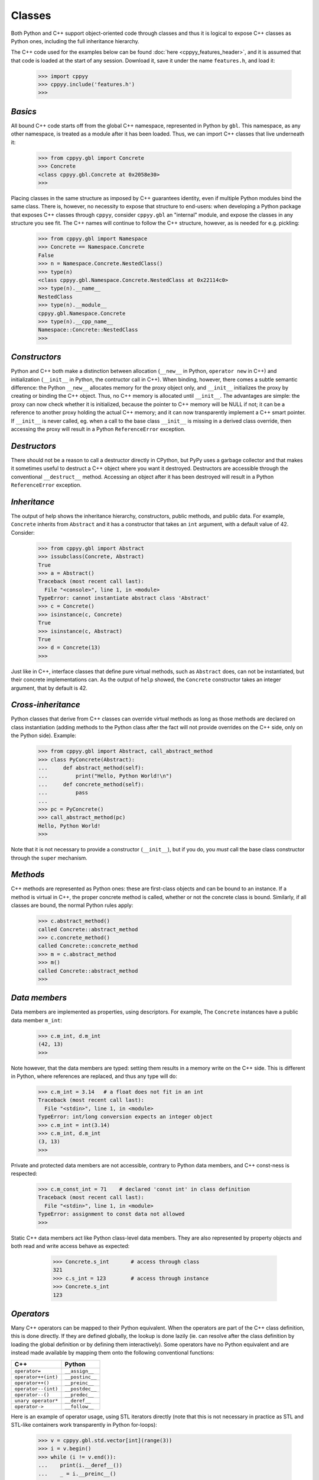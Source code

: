 .. _classes:


Classes
=======

Both Python and C++ support object-oriented code through classes and thus
it is logical to expose C++ classes as Python ones, including the full
inheritance hierarchy.

The C++ code used for the examples below can be found
:doc:`here <cppyy_features_header>`, and it is assumed that that code is
loaded at the start of any session.
Download it, save it under the name ``features.h``, and load it:

  .. code-block:: python

    >>> import cppyy
    >>> cppyy.include('features.h')
    >>>


`Basics`
--------

All bound C++ code starts off from the global C++ namespace, represented in
Python by ``gbl``.
This namespace, as any other namespace, is treated as a module after it has
been loaded.
Thus, we can import C++ classes that live underneath it:

  .. code-block:: python

    >>> from cppyy.gbl import Concrete
    >>> Concrete
    <class cppyy.gbl.Concrete at 0x2058e30>
    >>>

Placing classes in the same structure as imposed by C++ guarantees identity,
even if multiple Python modules bind the same class.
There is, however, no necessity to expose that structure to end-users: when
developing a Python package that exposes C++ classes through ``cppyy``,
consider ``cppyy.gbl`` an "internal" module, and expose the classes in any
structure you see fit.
The C++ names will continue to follow the C++ structure, however, as is needed
for e.g. pickling:

  .. code-block:: python

    >>> from cppyy.gbl import Namespace
    >>> Concrete == Namespace.Concrete
    False
    >>> n = Namespace.Concrete.NestedClass()
    >>> type(n)
    <class cppyy.gbl.Namespace.Concrete.NestedClass at 0x22114c0>
    >>> type(n).__name__
    NestedClass
    >>> type(n).__module__
    cppyy.gbl.Namespace.Concrete
    >>> type(n).__cpp_name__
    Namespace::Concrete::NestedClass
    >>>


`Constructors`
--------------

Python and C++ both make a distinction between allocation (``__new__`` in
Python, ``operator new`` in C++) and initialization (``__init__`` in Python,
the contructor call in C++).
When binding, however, there comes a subtle semantic difference: the Python
``__new__`` allocates memory for the proxy object only, and ``__init__``
initializes the proxy by creating or binding the C++ object.
Thus, no C++ memory is allocated until ``__init__``.
The advantages are simple: the proxy can now check whether it is initialized,
because the pointer to C++ memory will be NULL if not; it can be a reference
to another proxy holding the actual C++ memory; and it can now transparently
implement a C++ smart pointer.
If ``__init__`` is never called, eg. when a call to the base class
``__init__`` is missing in a derived class override, then accessing the proxy
will result in a Python ``ReferenceError`` exception.


`Destructors`
-------------

There should not be a reason to call a destructor directly in CPython, but
PyPy uses a garbage collector and that makes it sometimes useful to destruct
a C++ object where you want it destroyed.
Destructors are accessible through the conventional ``__destruct__`` method.
Accessing an object after it has been destroyed will result in a Python
``ReferenceError`` exception.


`Inheritance`
-------------

The output of help shows the inheritance hierarchy, constructors, public
methods, and public data.
For example, ``Concrete`` inherits from ``Abstract`` and it has
a constructor that takes an ``int`` argument, with a default value of 42.
Consider:

  .. code-block:: python

    >>> from cppyy.gbl import Abstract
    >>> issubclass(Concrete, Abstract)
    True
    >>> a = Abstract()
    Traceback (most recent call last):
      File "<console>", line 1, in <module>
    TypeError: cannot instantiate abstract class 'Abstract'
    >>> c = Concrete()
    >>> isinstance(c, Concrete)
    True
    >>> isinstance(c, Abstract)
    True
    >>> d = Concrete(13)
    >>>

Just like in C++, interface classes that define pure virtual methods, such
as ``Abstract`` does, can not be instantiated, but their concrete
implementations can.
As the output of ``help`` showed, the ``Concrete`` constructor takes
an integer argument, that by default is 42.


`Cross-inheritance`
-------------------

Python classes that derive from C++ classes can override virtual methods as
long as those methods are declared on class instantiation (adding methods to
the Python class after the fact will not provide overrides on the C++ side,
only on the Python side).
Example:

  .. code-block:: python

    >>> from cppyy.gbl import Abstract, call_abstract_method
    >>> class PyConcrete(Abstract):
    ...     def abstract_method(self):
    ...         print("Hello, Python World!\n")
    ...     def concrete_method(self):
    ...         pass
    ...
    >>> pc = PyConcrete()
    >>> call_abstract_method(pc)
    Hello, Python World!
    >>> 

Note that it is not necessary to provide a constructor (``__init__``), but
if you do, you *must* call the base class constructor through the ``super``
mechanism.


 .. _sec-methods-label:

`Methods`
---------

C++ methods are represented as Python ones: these are first-class objects and
can be bound to an instance.
If a method is virtual in C++, the proper concrete method is called, whether
or not the concrete class is bound.
Similarly, if all classes are bound, the normal Python rules apply:

  .. code-block:: python

    >>> c.abstract_method()
    called Concrete::abstract_method
    >>> c.concrete_method()
    called Concrete::concrete_method
    >>> m = c.abstract_method
    >>> m()
    called Concrete::abstract_method
    >>>


`Data members`
--------------

Data members are implemented as properties, using descriptors.
For example, The ``Concrete`` instances have a public data member ``m_int``:

  .. code-block:: python

    >>> c.m_int, d.m_int
    (42, 13)
    >>>

Note however, that the data members are typed: setting them results in a
memory write on the C++ side.
This is different in Python, where references are replaced, and thus any
type will do:

  .. code-block:: python

    >>> c.m_int = 3.14   # a float does not fit in an int
    Traceback (most recent call last):
      File "<stdin>", line 1, in <module>
    TypeError: int/long conversion expects an integer object
    >>> c.m_int = int(3.14)
    >>> c.m_int, d.m_int
    (3, 13)
    >>>

Private and protected data members are not accessible, contrary to Python
data members, and C++ const-ness is respected:

  .. code-block:: python

    >>> c.m_const_int = 71    # declared 'const int' in class definition
    Traceback (most recent call last):
      File "<stdin>", line 1, in <module>
    TypeError: assignment to const data not allowed
    >>>

Static C++ data members act like Python class-level data members.
They are also represented by property objects and both read and write access
behave as expected:

  .. code-block:: python

    >>> Concrete.s_int       # access through class
    321
    >>> c.s_int = 123        # access through instance
    >>> Concrete.s_int
    123


 .. _sec-operators-label:

`Operators`
-----------

Many C++ operators can be mapped to their Python equivalent.
When the operators are part of the C++ class definition, this is done
directly.
If they are defined globally, the lookup is done lazily (ie. can resolve
after the class definition by loading the global definition or by defining
them interactively).
Some operators have no Python equivalent and are instead made available by
mapping them onto the following conventional functions:

===================  ===================
C++                  Python
===================  ===================
``operator=``        ``__assign__``
``operator++(int)``  ``__postinc__``
``operator++()``     ``__preinc__``
``operator--(int)``  ``__postdec__``
``operator--()``     ``__predec__``
``unary operator*``  ``__deref__``
``operator->``       ``__follow__``
===================  ===================

Here is an example of operator usage, using STL iterators directly (note that
this is not necessary in practice as STL and STL-like containers work
transparently in Python for-loops):

  .. code-block:: python

    >>> v = cppyy.gbl.std.vector[int](range(3))
    >>> i = v.begin()
    >>> while (i != v.end()):
    ...    print(i.__deref__())
    ...    _ = i.__preinc__()
    ...
    0
    1
    2
    >>>


`Templates`
-----------

Templated classes are instantiated using square brackets.
(For backwards compatibility reasons, parentheses work as well.)
The instantiation of a templated class yields a class, which can then
be used to create instances.

Templated classes need not pre-exist in the bound code, just their
declaration needs to be available.
This is true for e.g. all of STL:

  .. code-block:: python

    >>> cppyy.gbl.std.vector                # template metatype
    <cppyy.Template 'std::vector' object at 0x7fffed2674d0>
    >>> cppyy.gbl.std.vector(int)           # instantiates template -> class
    <class cppyy.gbl.std.vector<int> at 0x1532190>
    cppyy.gbl.std.vector[int]()             # instantiates class -> object
    <cppyy.gbl.std.vector<int> object at 0x2341ec0>
    >>>

The template arguments may be actual types or their names as a string,
whichever is more convenient.
Thus, the following are equivalent:

  .. code-block:: python

     >>> from cppyy.gbl.std import vector
     >>> type1 = vector[Concrete]
     >>> type2 = vector['Concrete']
     >>> type1 == type2
     True
     >>>


`Typedefs`
----------

Typedefs are simple python references to the actual classes to which
they refer.

  .. code-block:: python

    >>> from cppyy.gbl import Concrete_t
    >>> Concrete is Concrete_t
    True
    >>>

